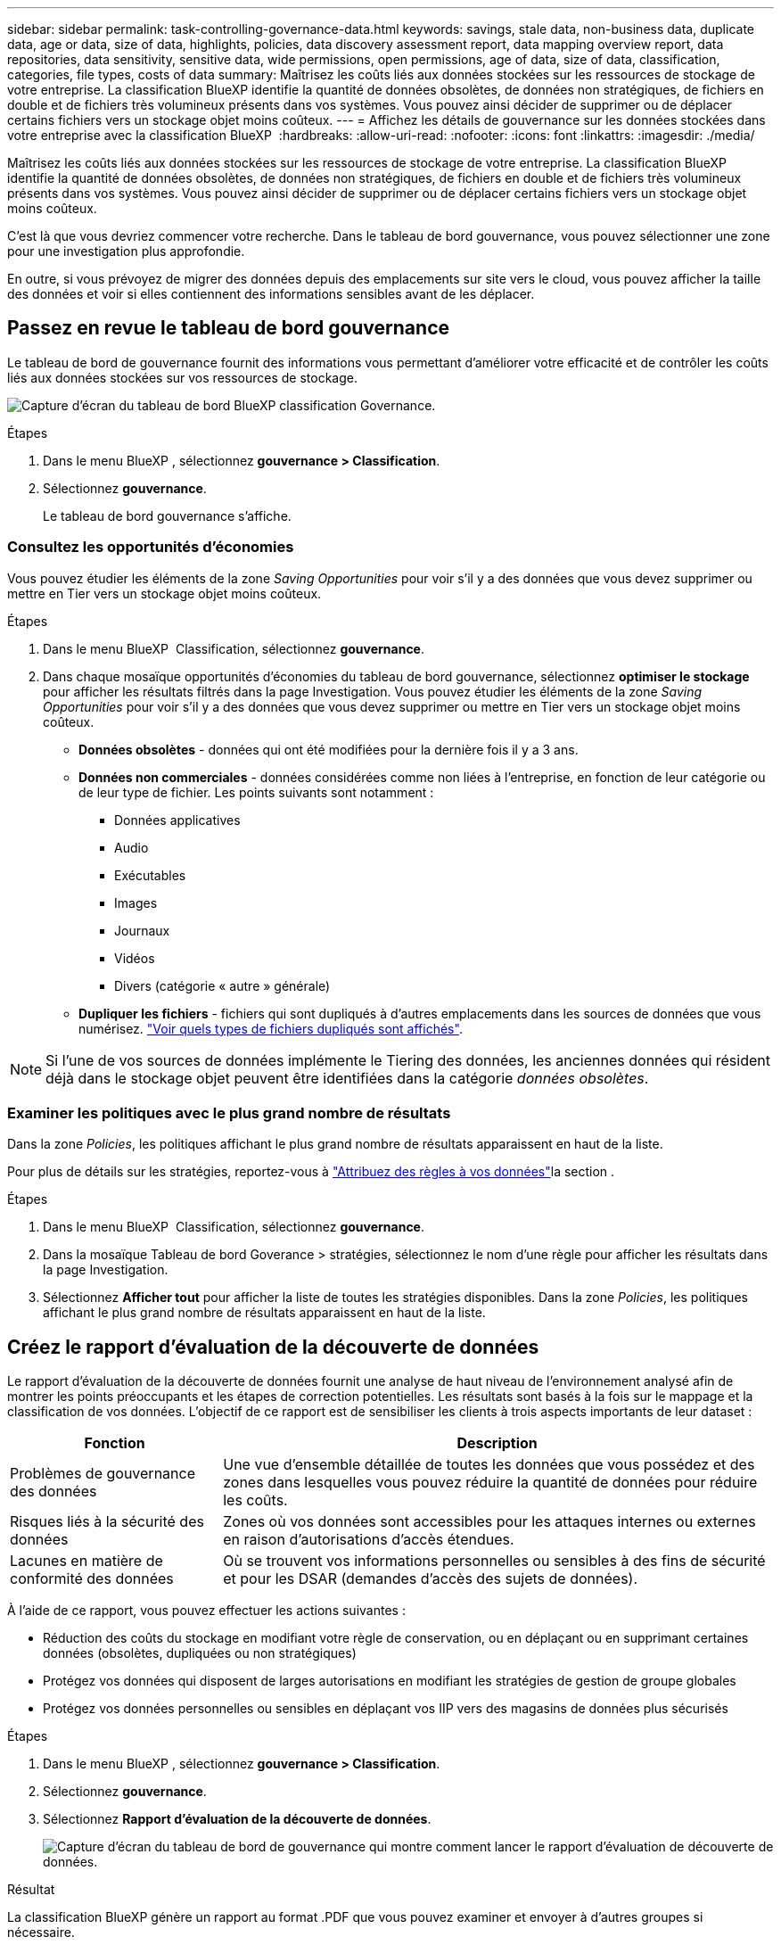 ---
sidebar: sidebar 
permalink: task-controlling-governance-data.html 
keywords: savings, stale data, non-business data, duplicate data, age or data, size of data, highlights, policies, data discovery assessment report, data mapping overview report, data repositories, data sensitivity, sensitive data, wide permissions, open permissions, age of data, size of data, classification, categories, file types, costs of data 
summary: Maîtrisez les coûts liés aux données stockées sur les ressources de stockage de votre entreprise. La classification BlueXP identifie la quantité de données obsolètes, de données non stratégiques, de fichiers en double et de fichiers très volumineux présents dans vos systèmes. Vous pouvez ainsi décider de supprimer ou de déplacer certains fichiers vers un stockage objet moins coûteux. 
---
= Affichez les détails de gouvernance sur les données stockées dans votre entreprise avec la classification BlueXP 
:hardbreaks:
:allow-uri-read: 
:nofooter: 
:icons: font
:linkattrs: 
:imagesdir: ./media/


[role="lead"]
Maîtrisez les coûts liés aux données stockées sur les ressources de stockage de votre entreprise. La classification BlueXP identifie la quantité de données obsolètes, de données non stratégiques, de fichiers en double et de fichiers très volumineux présents dans vos systèmes. Vous pouvez ainsi décider de supprimer ou de déplacer certains fichiers vers un stockage objet moins coûteux.

C'est là que vous devriez commencer votre recherche. Dans le tableau de bord gouvernance, vous pouvez sélectionner une zone pour une investigation plus approfondie.

En outre, si vous prévoyez de migrer des données depuis des emplacements sur site vers le cloud, vous pouvez afficher la taille des données et voir si elles contiennent des informations sensibles avant de les déplacer.



== Passez en revue le tableau de bord gouvernance

Le tableau de bord de gouvernance fournit des informations vous permettant d'améliorer votre efficacité et de contrôler les coûts liés aux données stockées sur vos ressources de stockage.

image:screenshot_compliance_governance_dashboard.png["Capture d'écran du tableau de bord BlueXP classification Governance."]

.Étapes
. Dans le menu BlueXP , sélectionnez *gouvernance > Classification*.
. Sélectionnez *gouvernance*.
+
Le tableau de bord gouvernance s'affiche.





=== Consultez les opportunités d'économies

Vous pouvez étudier les éléments de la zone _Saving Opportunities_ pour voir s'il y a des données que vous devez supprimer ou mettre en Tier vers un stockage objet moins coûteux.

.Étapes
. Dans le menu BlueXP  Classification, sélectionnez *gouvernance*.
. Dans chaque mosaïque opportunités d'économies du tableau de bord gouvernance, sélectionnez *optimiser le stockage* pour afficher les résultats filtrés dans la page Investigation. Vous pouvez étudier les éléments de la zone _Saving Opportunities_ pour voir s'il y a des données que vous devez supprimer ou mettre en Tier vers un stockage objet moins coûteux.
+
** *Données obsolètes* - données qui ont été modifiées pour la dernière fois il y a 3 ans.
** *Données non commerciales* - données considérées comme non liées à l'entreprise, en fonction de leur catégorie ou de leur type de fichier. Les points suivants sont notamment :
+
*** Données applicatives
*** Audio
*** Exécutables
*** Images
*** Journaux
*** Vidéos
*** Divers (catégorie « autre » générale)


** *Dupliquer les fichiers* - fichiers qui sont dupliqués à d'autres emplacements dans les sources de données que vous numérisez. link:task-investigate-data.html#filter-data-by-duplicates["Voir quels types de fichiers dupliqués sont affichés"].





NOTE: Si l'une de vos sources de données implémente le Tiering des données, les anciennes données qui résident déjà dans le stockage objet peuvent être identifiées dans la catégorie _données obsolètes_.



=== Examiner les politiques avec le plus grand nombre de résultats

Dans la zone _Policies_, les politiques affichant le plus grand nombre de résultats apparaissent en haut de la liste.

Pour plus de détails sur les stratégies, reportez-vous à link:task-using-policies.html["Attribuez des règles à vos données"]la section .

.Étapes
. Dans le menu BlueXP  Classification, sélectionnez *gouvernance*.
. Dans la mosaïque Tableau de bord Goverance > stratégies, sélectionnez le nom d'une règle pour afficher les résultats dans la page Investigation.
. Sélectionnez *Afficher tout* pour afficher la liste de toutes les stratégies disponibles. Dans la zone _Policies_, les politiques affichant le plus grand nombre de résultats apparaissent en haut de la liste.




== Créez le rapport d'évaluation de la découverte de données

Le rapport d'évaluation de la découverte de données fournit une analyse de haut niveau de l'environnement analysé afin de montrer les points préoccupants et les étapes de correction potentielles. Les résultats sont basés à la fois sur le mappage et la classification de vos données. L'objectif de ce rapport est de sensibiliser les clients à trois aspects importants de leur dataset :

[cols="25,65"]
|===
| Fonction | Description 


| Problèmes de gouvernance des données | Une vue d'ensemble détaillée de toutes les données que vous possédez et des zones dans lesquelles vous pouvez réduire la quantité de données pour réduire les coûts. 


| Risques liés à la sécurité des données | Zones où vos données sont accessibles pour les attaques internes ou externes en raison d'autorisations d'accès étendues. 


| Lacunes en matière de conformité des données | Où se trouvent vos informations personnelles ou sensibles à des fins de sécurité et pour les DSAR (demandes d'accès des sujets de données). 
|===
À l'aide de ce rapport, vous pouvez effectuer les actions suivantes :

* Réduction des coûts du stockage en modifiant votre règle de conservation, ou en déplaçant ou en supprimant certaines données (obsolètes, dupliquées ou non stratégiques)
* Protégez vos données qui disposent de larges autorisations en modifiant les stratégies de gestion de groupe globales
* Protégez vos données personnelles ou sensibles en déplaçant vos IIP vers des magasins de données plus sécurisés


.Étapes
. Dans le menu BlueXP , sélectionnez *gouvernance > Classification*.
. Sélectionnez *gouvernance*.
. Sélectionnez *Rapport d'évaluation de la découverte de données*.
+
image:screenshot-compliance-report-buttons.png["Capture d'écran du tableau de bord de gouvernance qui montre comment lancer le rapport d'évaluation de découverte de données."]



.Résultat
La classification BlueXP génère un rapport au format .PDF que vous pouvez examiner et envoyer à d'autres groupes si nécessaire.



== Créez le rapport de présentation du mappage de données

Le rapport de présentation du mappage de données fournit une vue d'ensemble des données stockées dans vos sources de données d'entreprise pour vous aider à prendre des décisions concernant les processus de migration, de sauvegarde, de sécurité et de conformité. Le rapport répertorie d'abord une vue d'ensemble qui résume l'ensemble de vos environnements de travail et sources de données, puis fournit une analyse pour chaque environnement de travail.

Le rapport contient les informations suivantes :

[cols="25,65"]
|===
| Catégorie | Description 


| Capacité d'utilisation | Pour tous les environnements de travail : indique le nombre de fichiers et la capacité utilisée pour chaque environnement de travail. Pour les environnements de travail uniques : répertorie les fichiers qui utilisent la capacité la plus élevée. 


| Âge des données | Fournit trois graphiques pour la date de création, la dernière modification ou le dernier accès aux fichiers. Répertorie le nombre de fichiers et leur capacité utilisée, en fonction de certaines plages de dates. 


| Taille des données | Répertorie le nombre de fichiers qui existent dans certaines plages de tailles dans vos environnements de travail. 


| Types de fichiers | Indique le nombre total de fichiers et la capacité utilisée pour chaque type de fichier stocké dans vos environnements de travail. 
|===
.Étapes
. Dans le menu BlueXP , sélectionnez *gouvernance > Classification*.
. Sélectionnez *gouvernance*.
. Sélectionnez *Rapport de vue d'ensemble de la cartographie de données complètes*.
+
image:screenshot-compliance-report-buttons.png["Capture d'écran du tableau de bord de gouvernance qui montre comment lancer le rapport de mappage de données."]

. Pour personnaliser le nom de la société qui apparaît sur la première page du rapport, dans le coin supérieur droit de la page de classification BlueXP , sélectionnez image:screenshot_gallery_options.gif["Le bouton plus"]. Sélectionnez ensuite *changer le nom de la société*. La prochaine fois que vous générez le rapport, il inclura le nouveau nom.


.Résultat
La classification BlueXP génère un rapport au format .PDF que vous pouvez examiner et envoyer à d'autres groupes si nécessaire.

Si la taille du rapport est supérieure à 1 Mo, le fichier .PDF est conservé dans l'instance de classification BlueXP et un message contextuel s'affiche pour vous informer de l'emplacement exact. Lorsque la classification BlueXP est installée sur une machine Linux de votre site ou sur une machine Linux que vous avez déployée dans le cloud, vous pouvez accéder directement au fichier .PDF. Lorsque la classification BlueXP est déployée dans le cloud, vous devez SSH vers l'instance de classification BlueXP pour télécharger le fichier .PDF.



=== Consultez les principaux référentiels de données répertoriés par sensibilité des données

La section _meilleurs référentiels de données par niveau de sensibilité_ du rapport de présentation de la cartographie de données répertorie les quatre principaux référentiels de données (environnements de travail et sources de données) qui contiennent les éléments les plus sensibles. Le graphique à barres de chaque environnement de travail est divisé en :

* Données non sensibles
* Données personnelles
* Données personnelles sensibles


.Étapes
. Pour voir le nombre total d'éléments dans chaque catégorie, placez votre curseur sur chaque section de la barre.
. Pour filtrer les résultats qui apparaîtront dans la page Investigation, sélectionnez chaque zone ib dans la barre et examinez-les plus loin.




=== Passez en revue les données sensibles et les autorisations étendues

La zone _données sensibles et autorisations étendues_ du rapport vue d'ensemble du mappage de données indique le pourcentage de fichiers contenant des données sensibles et ayant des autorisations étendues. Le graphique montre les types d'autorisations suivants :

* Des autorisations les plus restrictives aux restrictions les plus permissives sur l'axe horizontal.
* Des données les moins sensibles aux données les plus sensibles de l'axe vertical.


.Étapes
. Pour voir le nombre total de fichiers dans chaque catégorie, placez votre curseur sur chaque case.
. Pour filtrer les résultats qui apparaîtront dans la page Investigation, sélectionnez une case et recherchez plus loin.




=== Consultez les données répertoriées par type d'autorisations ouvertes

La zone _Open permissions_ du rapport Data Mapping Overview indique le pourcentage pour chaque type d'autorisations existant pour tous les fichiers analysés. Le graphique montre les types d'autorisations suivants :

* Aucune autorisation ouverte
* Ouvert à l'organisation
* Ouvert au public
* Accès inconnu


.Étapes
. Pour voir le nombre total de fichiers dans chaque catégorie, placez votre curseur sur chaque case.
. Pour filtrer les résultats qui apparaîtront dans la page Investigation, sélectionnez une case et recherchez plus loin.




=== Vérifiez l'âge et la taille des données

Vous pouvez examiner les éléments des graphiques _Age_ et _Size_ du rapport Data Mapping Overview pour voir s'il y a des données que vous devez supprimer ou mettre en niveau vers un stockage objet moins coûteux.

.Étapes
. Dans le graphique Age of Data, pour afficher des détails sur l'âge des données, placez votre curseur sur un point du graphique.
. Pour filtrer par tranche d'âge ou par plage de taille, sélectionnez cette taille ou cette taille.
+
** *Age of Data Graph* - catégorise les données en fonction de l'heure de création, de la dernière fois où il a été accédé ou de la dernière fois qu'il a été modifié.
** *Taille du graphique de données* - classe les données en fonction de leur taille.





NOTE: Si l'une de vos sources de données implémente le Tiering des données, les anciennes données qui résident déjà dans le stockage objet peuvent être identifiées dans le graphique _Age of Data_.



=== Passez en revue les classifications de données les plus identifiées

La zone _Classification_ du rapport vue d'ensemble du mappage de données fournit une liste des données les plus identifiées link:task-controlling-private-data.html["Catégories"] et link:task-controlling-private-data.html["Types de fichiers"] de vos données numérisées.

Les catégories peuvent vous aider à comprendre ce qui se passe avec vos données en vous montrant les types d'informations dont vous disposez. Par exemple, une catégorie telle que « CV » ou « contrats employés » peut inclure des données sensibles. Lorsque vous examinez les résultats, vous pouvez constater que les contrats d'employés sont stockés dans un emplacement non sécurisé. Vous pouvez ensuite corriger ce problème.

Voir link:task-controlling-private-data.html["Affichage des fichiers par catégories"] pour plus d'informations.

.Étapes
. Dans le menu BlueXP, cliquez sur *gouvernance > Classification*.
. Cliquez sur *gouvernance*, puis sur le bouton *Rapport d'évaluation de la découverte de données*.


.Résultat
La classification BlueXP génère un rapport au format .PDF que vous pouvez examiner et envoyer à d'autres groupes si nécessaire.
